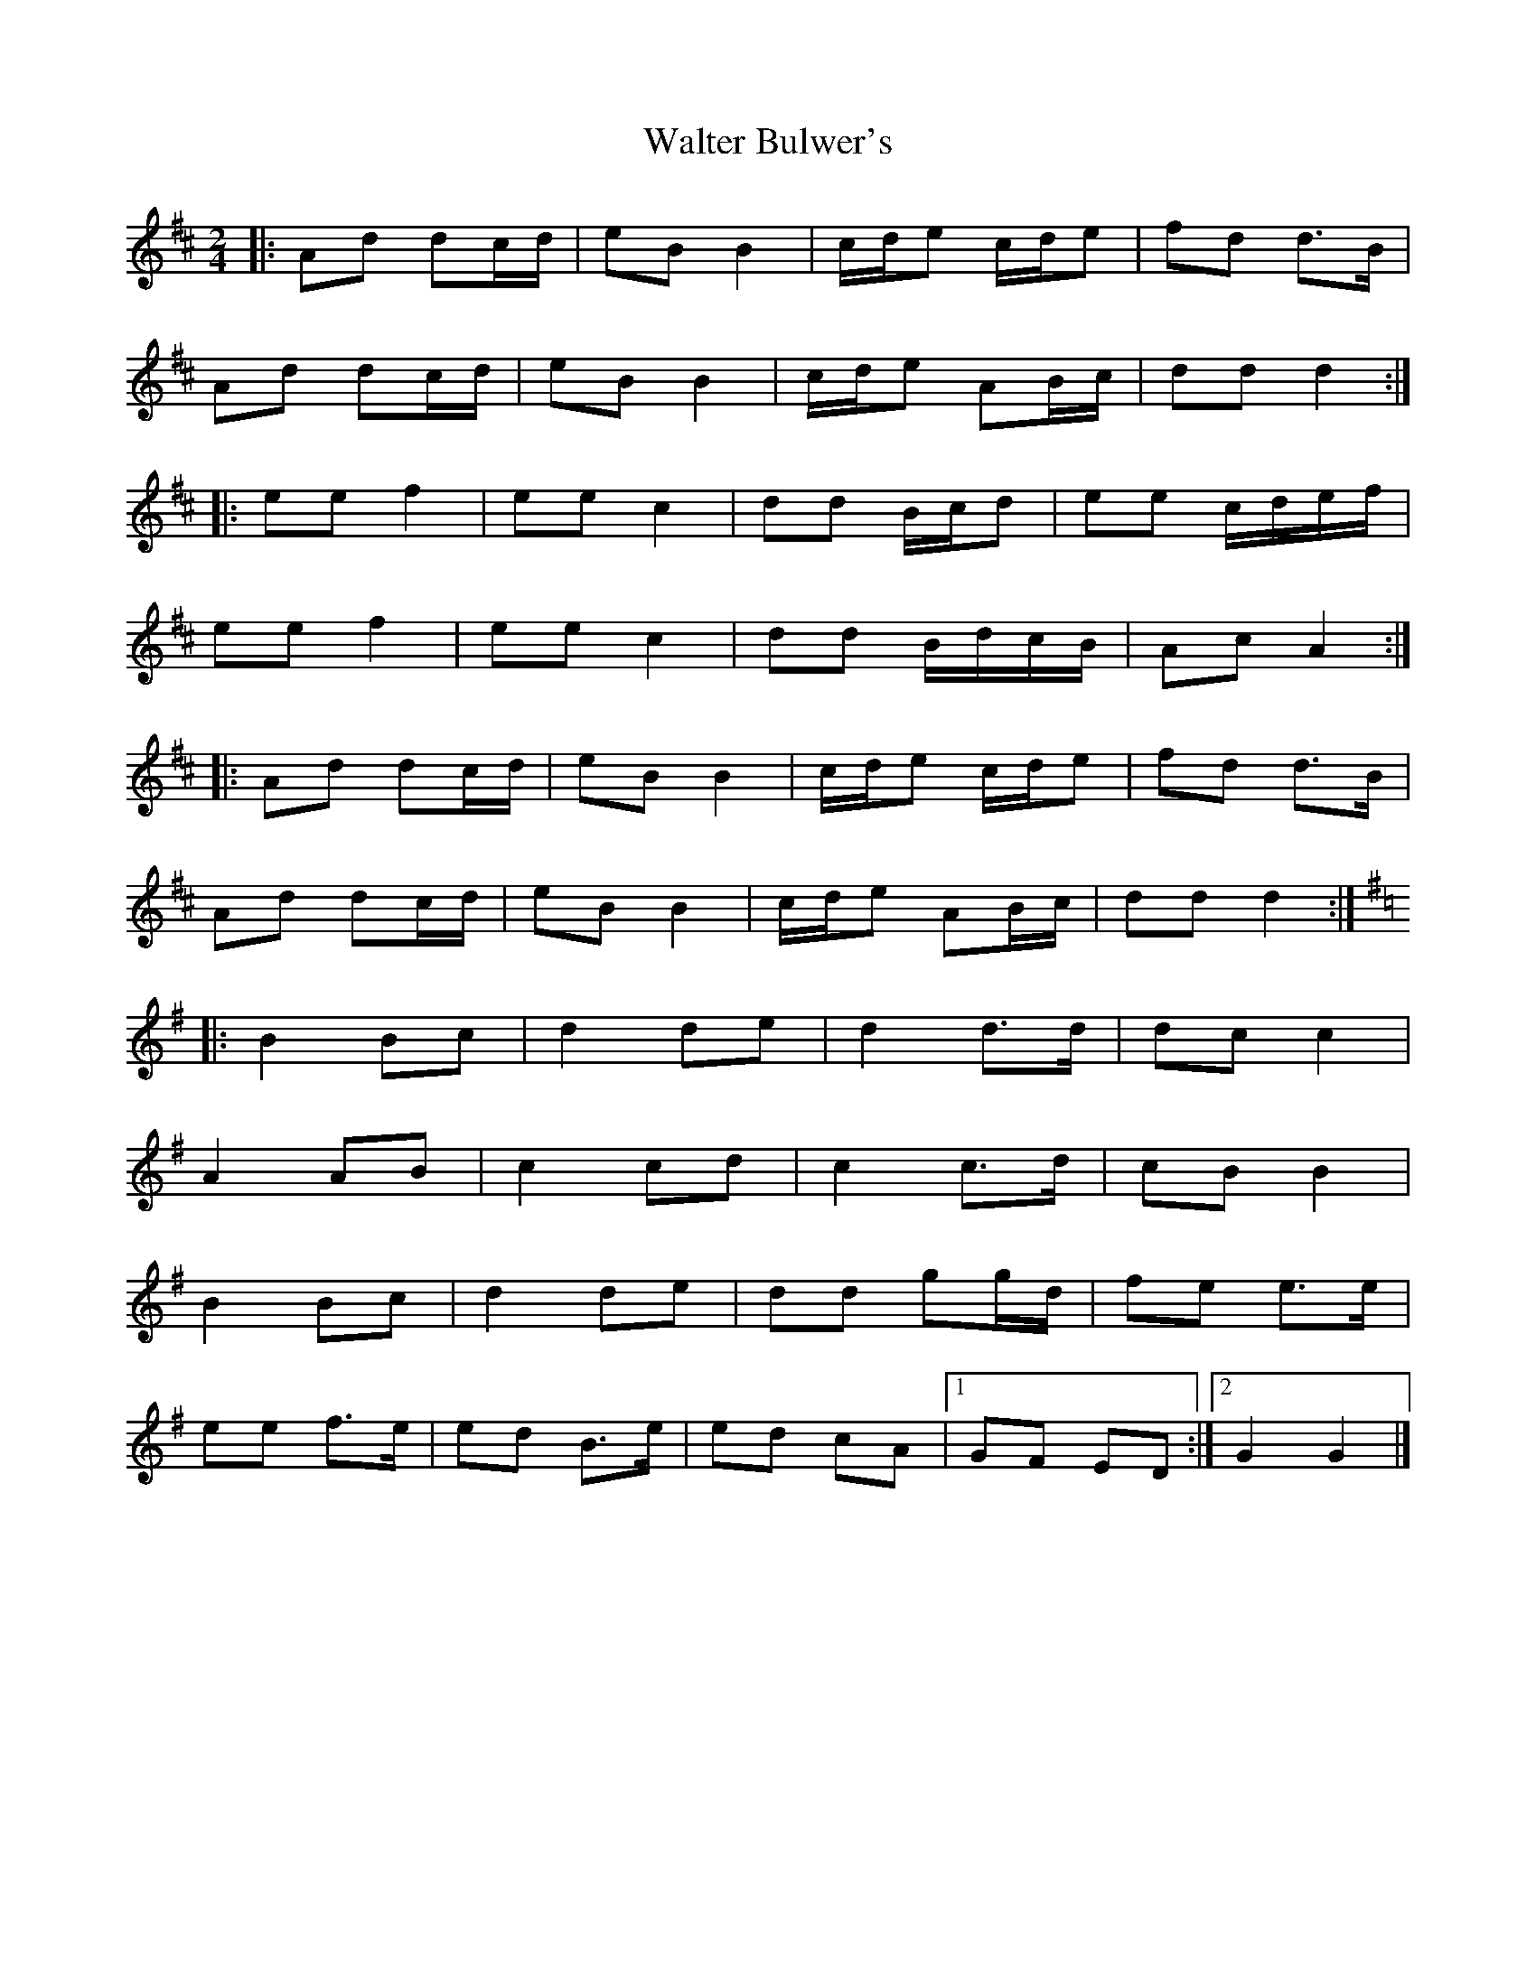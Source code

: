 X: 5
T: Walter Bulwer's
Z: ceolachan
S: https://thesession.org/tunes/10057#setting20195
R: polka
M: 2/4
L: 1/8
K: Dmaj
|: Ad dc/d/ | eB B2 | c/d/e c/d/e | fd d>B |
Ad dc/d/ | eB B2 | c/d/e AB/c/ | dd d2 :|
|: ee f2 | ee c2 | dd B/c/d | ee c/d/e/f/ |
ee f2 | ee c2 | dd B/d/c/B/ | Ac A2 :|
|: Ad dc/d/ | eB B2 | c/d/e c/d/e | fd d>B |
Ad dc/d/ | eB B2 | c/d/e AB/c/ | dd d2 :|
K: Gmaj
|: B2 Bc | d2 de | d2 d>d | dc c2 |
A2 AB | c2 cd | c2 c>d | cB B2 |
B2 Bc | d2 de | dd gg/d/ | fe e>e |
ee f>e | ed B>e | ed cA |[1 GF ED :|[2 G2 G2 |]
